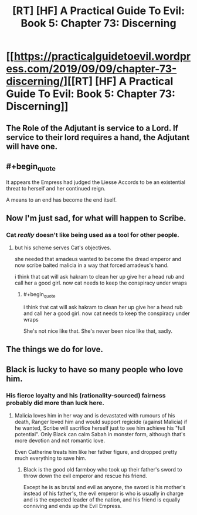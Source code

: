 #+TITLE: [RT] [HF] A Practical Guide To Evil: Book 5: Chapter 73: Discerning

* [[https://practicalguidetoevil.wordpress.com/2019/09/09/chapter-73-discerning/][[RT] [HF] A Practical Guide To Evil: Book 5: Chapter 73: Discerning]]
:PROPERTIES:
:Author: thebishop8
:Score: 66
:DateUnix: 1568001989.0
:END:

** The Role of the Adjutant is service to a Lord. If service to their lord requires a hand, the Adjutant will have one.
:PROPERTIES:
:Author: Frommerman
:Score: 22
:DateUnix: 1568038070.0
:END:


** #+begin_quote
  It appears the Empress had judged the Liesse Accords to be an existential threat to herself and her continued reign.
#+end_quote

A means to an end has become the end itself.
:PROPERTIES:
:Author: NZPIEFACE
:Score: 12
:DateUnix: 1568039325.0
:END:


** Now I'm just sad, for what will happen to Scribe.
:PROPERTIES:
:Author: Academic_Jellyfish
:Score: 10
:DateUnix: 1568003773.0
:END:

*** Cat /really/ doesn't like being used as a tool for other people.
:PROPERTIES:
:Author: NZPIEFACE
:Score: 6
:DateUnix: 1568039345.0
:END:

**** but his scheme serves Cat's objectives.

she needed that amadeus wanted to become the dread emperor and now scribe baited malicia in a way that forced amadeus's hand.

i think that cat will ask hakram to clean her up give her a head rub and call her a good girl. now cat needs to keep the conspiracy under wraps
:PROPERTIES:
:Author: panchoadrenalina
:Score: 2
:DateUnix: 1568135537.0
:END:

***** #+begin_quote
  i think that cat will ask hakram to clean her up give her a head rub and call her a good girl. now cat needs to keep the conspiracy under wraps
#+end_quote

She's not nice like that. She's never been nice like that, sadly.
:PROPERTIES:
:Author: NZPIEFACE
:Score: 2
:DateUnix: 1568140289.0
:END:


** The things we do for love.
:PROPERTIES:
:Author: Rheklr
:Score: 9
:DateUnix: 1568014791.0
:END:


** Black is lucky to have so many people who love him.
:PROPERTIES:
:Author: Rice_22
:Score: 2
:DateUnix: 1568076730.0
:END:

*** His fierce loyalty and his (rationality-sourced) fairness probably did more than luck here.
:PROPERTIES:
:Author: vimefer
:Score: 4
:DateUnix: 1568103312.0
:END:

**** Malicia loves him in her way and is devastated with rumours of his death, Ranger loved him and would support regicide (against Malicia) if he wanted, Scribe will sacrifice herself just to see him achieve his "full potential". Only Black can calm Sabah in monster form, although that's more devotion and not romantic love.

Even Catherine treats him like her father figure, and dropped pretty much everything to save him.
:PROPERTIES:
:Author: Rice_22
:Score: 6
:DateUnix: 1568104491.0
:END:

***** Black is the good old farmboy who took up their father's sword to throw down the evil emperor and rescue his friend.

Except he is as brutal and evil as anyone, the sword is his mother's instead of his father's, the evil emperor is who is usually in charge and is the expected leader of the nation, and his friend is equally conniving and ends up the Evil Empress.
:PROPERTIES:
:Author: PotentiallySarcastic
:Score: 3
:DateUnix: 1568150938.0
:END:
